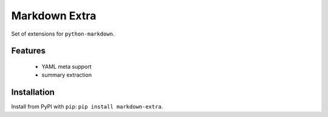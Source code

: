 Markdown Extra
==============

Set of extensions for ``python-markdown``.


Features
--------

  + YAML meta support
  + summary extraction


Installation
------------

Install from PyPI with ``pip``: ``pip install markdown-extra``.
